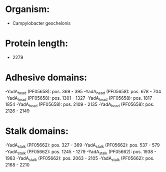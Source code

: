 * Organism:
- Campylobacter geochelonis
* Protein length:
- 2279
* Adhesive domains:
-YadA_head (PF05658): pos. 369 - 395
-YadA_head (PF05658): pos. 678 - 704
-YadA_head (PF05658): pos. 1301 - 1327
-YadA_head (PF05658): pos. 1817 - 1854
-YadA_head (PF05658): pos. 2109 - 2135
-YadA_head (PF05658): pos. 2126 - 2149
* Stalk domains:
-YadA_stalk (PF05662): pos. 327 - 369
-YadA_stalk (PF05662): pos. 537 - 579
-YadA_stalk (PF05662): pos. 1245 - 1279
-YadA_stalk (PF05662): pos. 1938 - 1983
-YadA_stalk (PF05662): pos. 2063 - 2105
-YadA_stalk (PF05662): pos. 2168 - 2210

